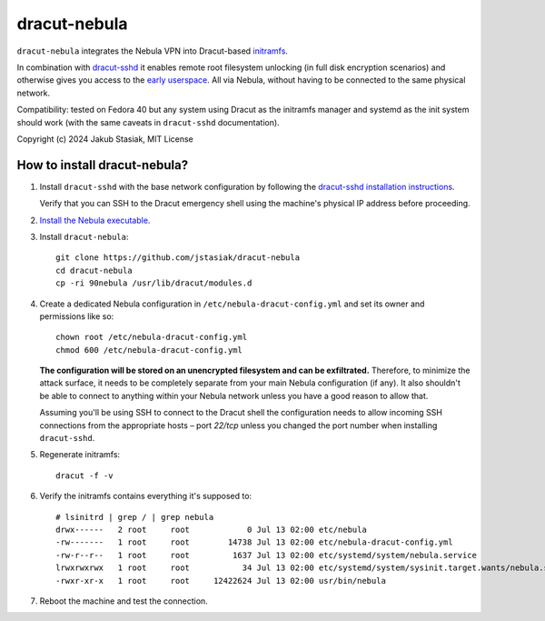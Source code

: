 dracut-nebula
=============

``dracut-nebula`` integrates the Nebula VPN into Dracut-based `initramfs
<https://en.wikipedia.org/wiki/Initial_ramdisk>`_.

In combination with `dracut-sshd <https://github.com/gsauthof/dracut-sshd>`_ it
enables remote root filesystem unlocking (in full disk encryption scenarios)
and otherwise gives you access to the `early userspace
<https://wiki.archlinux.org/title/Arch_boot_process#Early_userspace>`_.
All via Nebula, without having to be connected to the same physical network.

Compatibility: tested on Fedora 40 but any system using Dracut as the initramfs
manager and systemd as the init system should work (with the same caveats in
``dracut-sshd`` documentation).

Copyright (c) 2024 Jakub Stasiak, MIT License

How to install dracut-nebula?
-----------------------------

#. Install ``dracut-sshd`` with the base network configuration by following the
   `dracut-sshd installation instructions
   <https://github.com/gsauthof/dracut-sshd?tab=readme-ov-file#install>`_.

   Verify that you can SSH to the Dracut emergency shell using the machine's physical IP
   address before proceeding.

#. `Install the Nebula executable
   <https://github.com/slackhq/nebula?tab=readme-ov-file#supported-platforms>`_.

#. Install ``dracut-nebula``::

        git clone https://github.com/jstasiak/dracut-nebula
        cd dracut-nebula
        cp -ri 90nebula /usr/lib/dracut/modules.d

#. Create a dedicated Nebula configuration in ``/etc/nebula-dracut-config.yml`` and set
   its owner and permissions like so::

        chown root /etc/nebula-dracut-config.yml
        chmod 600 /etc/nebula-dracut-config.yml

   **The configuration will be stored on an unencrypted filesystem and can be exfiltrated.**
   Therefore, to minimize the attack surface, it needs to be completely separate from your
   main Nebula configuration (if any). It also shouldn't be able to connect to anything
   within your Nebula network unless you have a good reason to allow that.

   Assuming you'll be using SSH to connect to the Dracut shell the configuration needs to
   allow incoming SSH connections from the appropriate hosts – port `22/tcp` unless you changed
   the port number when installing ``dracut-sshd``.

#. Regenerate initramfs::

        dracut -f -v

#. Verify the initramfs contains everything it's supposed to::

        # lsinitrd | grep / | grep nebula
        drwx------   2 root     root            0 Jul 13 02:00 etc/nebula
        -rw-------   1 root     root        14738 Jul 13 02:00 etc/nebula-dracut-config.yml
        -rw-r--r--   1 root     root         1637 Jul 13 02:00 etc/systemd/system/nebula.service
        lrwxrwxrwx   1 root     root           34 Jul 13 02:00 etc/systemd/system/sysinit.target.wants/nebula.service -> /etc/systemd/system/nebula.service
        -rwxr-xr-x   1 root     root     12422624 Jul 13 02:00 usr/bin/nebula

#. Reboot the machine and test the connection.
